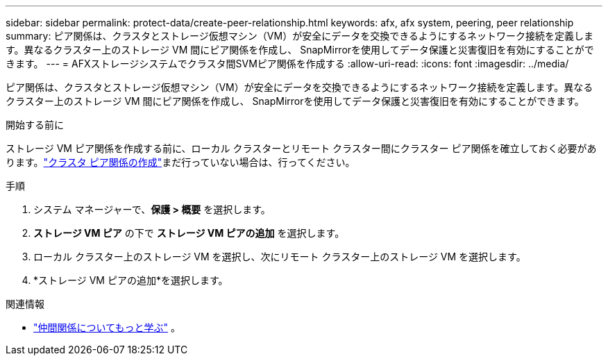 ---
sidebar: sidebar 
permalink: protect-data/create-peer-relationship.html 
keywords: afx, afx system, peering, peer relationship 
summary: ピア関係は、クラスタとストレージ仮想マシン（VM）が安全にデータを交換できるようにするネットワーク接続を定義します。異なるクラスター上のストレージ VM 間にピア関係を作成し、 SnapMirrorを使用してデータ保護と災害復旧を有効にすることができます。 
---
= AFXストレージシステムでクラスタ間SVMピア関係を作成する
:allow-uri-read: 
:icons: font
:imagesdir: ../media/


[role="lead"]
ピア関係は、クラスタとストレージ仮想マシン（VM）が安全にデータを交換できるようにするネットワーク接続を定義します。異なるクラスター上のストレージ VM 間にピア関係を作成し、 SnapMirrorを使用してデータ保護と災害復旧を有効にすることができます。

.開始する前に
ストレージ VM ピア関係を作成する前に、ローカル クラスターとリモート クラスター間にクラスター ピア関係を確立しておく必要があります。link:snapshot-replication.html#step-1-create-a-cluster-peer-relationship["クラスタ ピア関係の作成"]まだ行っていない場合は、行ってください。

.手順
. システム マネージャーで、*保護 > 概要* を選択します。
. *ストレージ VM ピア* の下で *ストレージ VM ピアの追加* を選択します。
. ローカル クラスター上のストレージ VM を選択し、次にリモート クラスター上のストレージ VM を選択します。
. *ストレージ VM ピアの追加*を選択します。


.関連情報
* https://docs.netapp.com/us-en/ontap/peering/peering-basics-concept.html["仲間関係についてもっと学ぶ"^] 。

